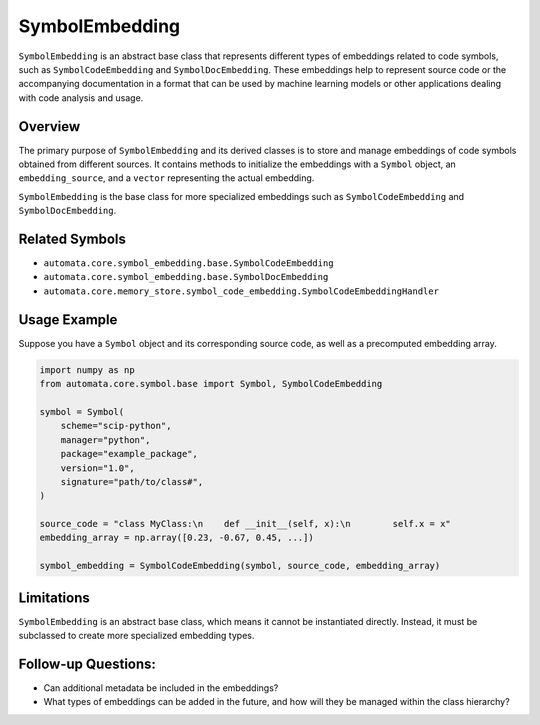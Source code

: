SymbolEmbedding
===============

``SymbolEmbedding`` is an abstract base class that represents different
types of embeddings related to code symbols, such as
``SymbolCodeEmbedding`` and ``SymbolDocEmbedding``. These embeddings
help to represent source code or the accompanying documentation in a
format that can be used by machine learning models or other applications
dealing with code analysis and usage.

Overview
--------

The primary purpose of ``SymbolEmbedding`` and its derived classes is to
store and manage embeddings of code symbols obtained from different
sources. It contains methods to initialize the embeddings with a
``Symbol`` object, an ``embedding_source``, and a ``vector``
representing the actual embedding.

``SymbolEmbedding`` is the base class for more specialized embeddings
such as ``SymbolCodeEmbedding`` and ``SymbolDocEmbedding``.

Related Symbols
---------------

-  ``automata.core.symbol_embedding.base.SymbolCodeEmbedding``
-  ``automata.core.symbol_embedding.base.SymbolDocEmbedding``
-  ``automata.core.memory_store.symbol_code_embedding.SymbolCodeEmbeddingHandler``

Usage Example
-------------

Suppose you have a ``Symbol`` object and its corresponding source code,
as well as a precomputed embedding array.

.. code:: python

   import numpy as np
   from automata.core.symbol.base import Symbol, SymbolCodeEmbedding

   symbol = Symbol(
       scheme="scip-python",
       manager="python",
       package="example_package",
       version="1.0",
       signature="path/to/class#",
   )

   source_code = "class MyClass:\n    def __init__(self, x):\n        self.x = x"
   embedding_array = np.array([0.23, -0.67, 0.45, ...])

   symbol_embedding = SymbolCodeEmbedding(symbol, source_code, embedding_array)

Limitations
-----------

``SymbolEmbedding`` is an abstract base class, which means it cannot be
instantiated directly. Instead, it must be subclassed to create more
specialized embedding types.

Follow-up Questions:
--------------------

-  Can additional metadata be included in the embeddings?
-  What types of embeddings can be added in the future, and how will
   they be managed within the class hierarchy?
